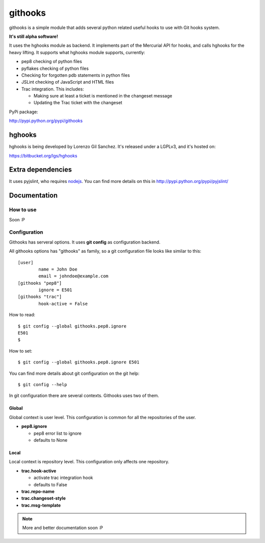 ========
githooks
========

githooks is a simple module that adds several python related useful hooks to use
with Git hooks system.

**It's still alpha software!**

It uses the hghooks module as backend. It implements part of the Mercurial API
for hooks, and calls hghooks for the heavy lifting. It supports what hghooks
module supports, currently:

* pep8 checking of python files
* pyflakes checking of python files
* Checking for forgotten pdb statements in python files
* JSLint checking of JavaScript and HTML files
* Trac integration. This includes:

  - Making sure at least a ticket is mentioned in the changeset message
  - Updating the Trac ticket with the changeset

PyPi package:

http://pypi.python.org/pypi/githooks

hghooks
=======

hghooks is being developed by Lorenzo Gil Sanchez. It's released under a LGPLv3,
and it's hosted on:

https://bitbucket.org/lgs/hghooks

Extra dependencies
==================

It uses pyjslint, who requires `nodejs <http://nodejs.org>`_. You can find
more details on this in http://pypi.python.org/pypi/pyjslint/

Documentation
=============

How to use
----------

Soon :P

Configuration
-------------

Githooks has serveral options. It uses **git config** as configuration
backend.

All githooks options has "githooks" as family, so a git configuration file looks
like similar to this:

::

 [user]
         name = John Doe
         email = johndoe@example.com
 [githooks "pep8"]
         ignore = E501
 [githooks "trac"]
         hook-active = False

How to read:

::

 $ git config --global githooks.pep8.ignore
 E501
 $

How to set:

::

 $ git config --global githooks.pep8.ignore E501

You can find more details about git configuration on the git help:

::

 $ git config --help

In git configuration there are several contexts. Githooks uses two of them.

Global
~~~~~~

Global context is user level. This configuration is common for all the
repositories of the user.

* **pep8.ignore**

  - pep8 error list to ignore
  - defaults to None

Local
~~~~~

Local context is repository level. This configuration only affects one
repository.

* **trac.hook-active**

  - activate trac integration hook
  - defaults to False

* **trac.repo-name**
* **trac.changeset-style**
* **trac.msg-template**

.. note::

 More and better documentation soon :P
